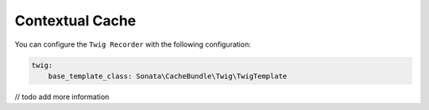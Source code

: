 .. index::
    single: Twig Recorder
    single: Contextual Cache

Contextual Cache
================

You can configure the ``Twig Recorder`` with the following configuration:

.. code-block:: yaml

    twig:
        base_template_class: Sonata\CacheBundle\Twig\TwigTemplate

// todo add more information
